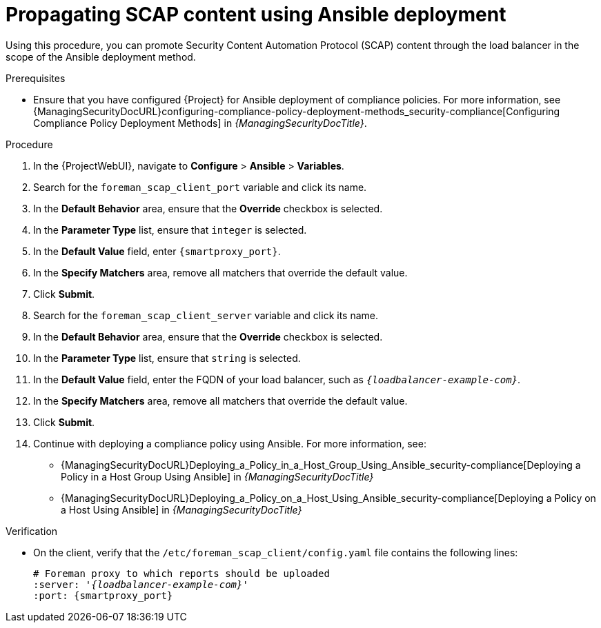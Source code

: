 :_mod-docs-content-type: PROCEDURE

[id="Propagating_SCAP_Content_using_Ansible_Deployment_{context}"]
= Propagating SCAP content using Ansible deployment

Using this procedure, you can promote Security Content Automation Protocol (SCAP) content through the load balancer in the scope of the Ansible deployment method.

.Prerequisites
* Ensure that you have configured {Project} for Ansible deployment of compliance policies.
For more information, see {ManagingSecurityDocURL}configuring-compliance-policy-deployment-methods_security-compliance[Configuring Compliance Policy Deployment Methods] in _{ManagingSecurityDocTitle}_.

.Procedure
. In the {ProjectWebUI}, navigate to *Configure* > *Ansible* > *Variables*.
. Search for the `foreman_scap_client_port` variable and click its name.
. In the *Default Behavior* area, ensure that the *Override* checkbox is selected.
. In the *Parameter Type* list, ensure that `integer` is selected.
. In the *Default Value* field, enter `{smartproxy_port}`.
. In the *Specify Matchers* area, remove all matchers that override the default value.
. Click *Submit*.
. Search for the `foreman_scap_client_server` variable and click its name.
. In the *Default Behavior* area, ensure that the *Override* checkbox is selected.
. In the *Parameter Type* list, ensure that `string` is selected.
. In the *Default Value* field, enter the FQDN of your load balancer, such as `_{loadbalancer-example-com}_`.
. In the *Specify Matchers* area, remove all matchers that override the default value.
. Click *Submit*.
. Continue with deploying a compliance policy using Ansible.
For more information, see:
* {ManagingSecurityDocURL}Deploying_a_Policy_in_a_Host_Group_Using_Ansible_security-compliance[Deploying a Policy in a Host Group Using Ansible] in _{ManagingSecurityDocTitle}_
* {ManagingSecurityDocURL}Deploying_a_Policy_on_a_Host_Using_Ansible_security-compliance[Deploying a Policy on a Host Using Ansible] in _{ManagingSecurityDocTitle}_

.Verification
* On the client, verify that the `/etc/foreman_scap_client/config.yaml` file contains the following lines:
+
[source, yaml, options="nowrap", subs="+quotes,attributes"]
----
# Foreman proxy to which reports should be uploaded
:server: '_{loadbalancer-example-com}_'
:port: {smartproxy_port}
----
